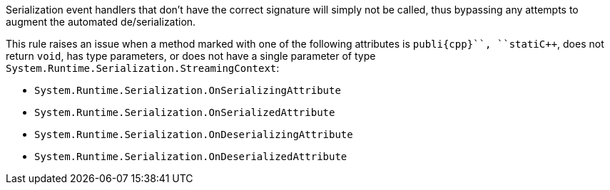 Serialization event handlers that don't have the correct signature will simply not be called, thus bypassing any attempts to augment the automated de/serialization.

This rule raises an issue when a method marked with one of the following attributes is ``++publi{cpp}``, ``++stati{cpp}``, does not return ``++void++``, has type parameters, or does not have a single parameter of type ``++System.Runtime.Serialization.StreamingContext++``:

* ``++System.Runtime.Serialization.OnSerializingAttribute++``
* ``++System.Runtime.Serialization.OnSerializedAttribute++``
* ``++System.Runtime.Serialization.OnDeserializingAttribute++``
* ``++System.Runtime.Serialization.OnDeserializedAttribute++``
